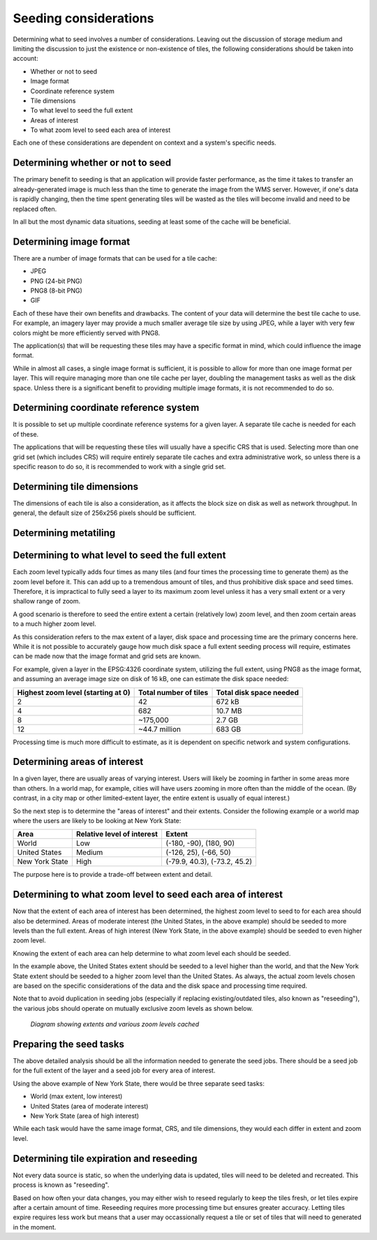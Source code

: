 .. _sysadmin.caching.seeding.considerations:

Seeding considerations
======================

.. todo:: Some of these could use images.

Determining what to seed involves a number of considerations. Leaving out the discussion of storage medium and limiting the discussion to just the existence or non-existence of tiles, the following considerations should be taken into account:

* Whether or not to seed
* Image format
* Coordinate reference system
* Tile dimensions
* To what level to seed the full extent
* Areas of interest
* To what zoom level to seed each area of interest

Each one of these considerations are dependent on context and a system's specific needs.

Determining whether or not to seed
----------------------------------

The primary benefit to seeding is that an application will provide faster performance, as the time it takes to transfer an already-generated image is much less than the time to generate the image from the WMS server. However, if one's data is rapidly changing, then the time spent generating tiles will be wasted as the tiles will become invalid and need to be replaced often.

In all but the most dynamic data situations, seeding at least some of the cache will be beneficial.

Determining image format
------------------------

There are a number of image formats that can be used for a tile cache:

* JPEG
* PNG (24-bit PNG)
* PNG8 (8-bit PNG)
* GIF

Each of these have their own benefits and drawbacks. The content of your data will determine the best tile cache to use. For example, an imagery layer may provide a much smaller average tile size by using JPEG, while a layer with very few colors might be more efficiently served with PNG8.

The application(s) that will be requesting these tiles may have a specific format in mind, which could influence the image format.

While in almost all cases, a single image format is sufficient, it is possible to allow for more than one image format per layer. This will require managing more than one tile cache per layer, doubling the management tasks as well as the disk space. Unless there is a significant benefit to providing multiple image formats, it is not recommended to do so.

Determining coordinate reference system
---------------------------------------

It is possible to set up multiple coordinate reference systems for a given layer. A separate tile cache is needed for each of these.

The applications that will be requesting these tiles will usually have a specific CRS that is used. Selecting more than one grid set (which includes CRS) will require entirely separate tile caches and extra administrative work, so unless there is a specific reason to do so, it is recommended to work with a single grid set.

Determining tile dimensions
---------------------------

The dimensions of each tile is also a consideration, as it affects the block size on disk as well as network throughput. In general, the default size of 256x256 pixels should be sufficient.

Determining metatiling
----------------------

.. todo:: Need more info here.  

.. todo:: From Kevin:  It can slow down individual requests for unseeded tiles, but it will also effectively seed some surrounding tiles in the process. As part of a seeding process it should slightly speed things up. It also makes labeling work better as it reduces the number of tile boundaries faced by GeoServer. Another important consideration that fits in with them is the how long a cached tile is retained before it expires.


Determining to what level to seed the full extent
-------------------------------------------------

Each zoom level typically adds four times as many tiles (and four times the processing time to generate them) as the zoom level before it. This can add up to a tremendous amount of tiles, and thus prohibitive disk space and seed times. Therefore, it is impractical to fully seed a layer to its maximum zoom level unless it has a very small extent or a very shallow range of zoom.

A good scenario is therefore to seed the entire extent a certain (relatively low) zoom level, and then zoom certain areas to a much higher zoom level.

As this consideration refers to the max extent of a layer, disk space and processing time are the primary concerns here. While it is not possible to accurately gauge how much disk space a full extent seeding process will require, estimates can be made now that the image format and grid sets are known.

For example, given a layer in the EPSG:4326 coordinate system, utilizing the full extent, using PNG8 as the image format, and assuming an average image size on disk of 16 kB, one can estimate the disk space needed:

.. list-table::
   :header-rows: 1

   * - Highest zoom level (starting at 0)
     - Total number of tiles
     - Total disk space needed
   * - 2
     - 42
     - 672 kB
   * - 4
     - 682
     - 10.7 MB
   * - 8
     - ~175,000
     - 2.7 GB
   * - 12
     - ~44.7 million
     - 683 GB

Processing time is much more difficult to estimate, as it is dependent on specific network and system configurations.

Determining areas of interest
-----------------------------

In a given layer, there are usually areas of varying interest. Users will likely be zooming in farther in some areas more than others. In a world map, for example, cities will have users zooming in more often than the middle of the ocean. (By contrast, in a city map or other limited-extent layer, the entire extent is usually of equal interest.)

So the next step is to determine the "areas of interest" and their extents. Consider the following example or a world map where the users are likely to be looking at New York State:

.. todo:: Would be great to have an image of this.

.. list-table::
   :header-rows: 1

   * - Area
     - Relative level of interest
     - Extent
   * - World
     - Low
     - (-180, -90), (180, 90)
   * - United States
     - Medium
     - (-126, 25), (-66, 50)
   * - New York State
     - High
     - (-79.9, 40.3), (-73.2, 45.2)

The purpose here is to provide a trade-off between extent and detail.

Determining to what zoom level to seed each area of interest
------------------------------------------------------------

Now that the extent of each area of interest has been determined, the highest zoom level to seed to for each area should also be determined. Areas of moderate interest (the United States, in the above example) should be seeded to more levels than the full extent. Areas of high interest (New York State, in the above example) should be seeded to even higher zoom level.

Knowing the extent of each area can help determine to what zoom level each should be seeded. 

In the example above, the United States extent should be seeded to a level higher than the world, and that the New York State extent should be seeded to a higher zoom level than the United States. As always, the actual zoom levels chosen are based on the specific considerations of the data and the disk space and processing time required.

Note that to avoid duplication in seeding jobs (especially if replacing existing/outdated tiles, also known as "reseeding"), the various jobs should operate on mutually exclusive zoom levels as shown below.

.. figure:: img/extent.png

   *Diagram showing extents and various zoom levels cached*

Preparing the seed tasks
------------------------

The above detailed analysis should be all the information needed to generate the seed jobs. There should be a seed job for the full extent of the layer and a seed job for every area of interest.

Using the above example of New York State, there would be three separate seed tasks:

* World (max extent, low interest)
* United States (area of moderate interest)
* New York State (area of high interest)

While each task would have the same image format, CRS, and tile dimensions, they would each differ in extent and zoom level.


Determining tile expiration and reseeding
-----------------------------------------

Not every data source is static, so when the underlying data is updated, tiles will need to be deleted and recreated. This process is known as "reseeding".

Based on how often your data changes, you may either wish to reseed regularly to keep the tiles fresh, or let tiles expire after a certain amount of time. Reseeding requires more processing time but ensures greater accuracy. Letting tiles expire requires less work but means that a user may occassionally request a tile or set of tiles that will need to generated in the moment.
